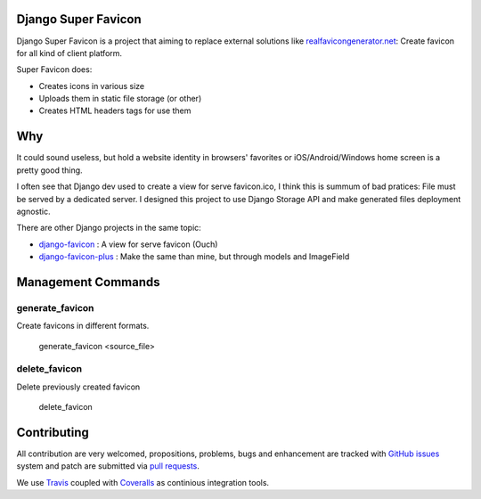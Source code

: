 Django Super Favicon
====================

.. image:: https://api.travis-ci.org/ZuluPro/django-super-favicon.svg
        :target: https://travis-ci.org/ZuluPro/django-super-favicon

.. image:: https://readthedocs.org/projects/ZuluPro/badge/?version=latest
        :target: https://readthedocs.org/projects/ZuluPro/?badge=latest
        :alt: Documentation Status

.. image:: https://coveralls.io/repos/ZuluPro/django-super-favicon/badge.svg?branch=master&service=github
        :target: https://coveralls.io/github/ZuluPro/django-super-favicon?branch=master

Django Super Favicon is a project that aiming to replace external solutions
like `realfavicongenerator.net`_: Create favicon for all kind of client
platform.

Super Favicon does:

- Creates icons in various size
- Uploads them in static file storage (or other)
- Creates HTML headers tags for use them

Why
===

It could sound useless, but hold a website identity in browsers' favorites or
iOS/Android/Windows home screen is a pretty good thing.

I often see that Django dev used to create a view for serve favicon.ico, I
think this is summum of bad pratices: File must be served by a dedicated
server. I designed this project to use Django Storage API and make generated
files deployment agnostic.

There are other Django projects in the same topic:

- `django-favicon`_ : A view for serve favicon (Ouch)
- `django-favicon-plus`_ : Make the same than mine, but through models and ImageField


Management Commands
===================

generate_favicon
----------------

Create favicons in different formats.

    generate_favicon <source_file>

delete_favicon
--------------

Delete previously created favicon

    delete_favicon


Contributing
============

All contribution are very welcomed, propositions, problems, bugs and
enhancement are tracked with `GitHub issues`_ system and patch are submitted
via `pull requests`_.

We use `Travis`_ coupled with `Coveralls`_ as continious integration tools.

.. _`realfavicongenerator.net`: https://realfavicongenerator.net/  
.. _`django-favicon`: https://pypi.python.org/pypi/django-favicon
.. _`django-favicon-plus`: https://github.com/arteria/django-favicon-plus
.. _`Read The Docs`: http://django-super-favicon.readthedocs.org/
.. _`GitHub issues`: https://github.com/ZuluPro/django-super-favicon/issues
.. _`pull requests`: https://github.com/ZuluPro/django-super-favicon/pulls
.. _Travis: https://travis-ci.org/ZuluPro/django-super-favicon
.. _Coveralls: https://coveralls.io/github/ZuluPro/django-super-favicon
